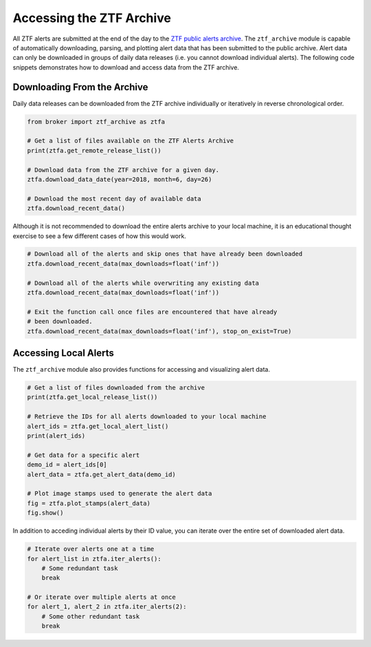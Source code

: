 Accessing the ZTF Archive
=========================

All ZTF alerts are submitted at the end of the day to the `ZTF public alerts
archive`_. The ``ztf_archive`` module is capable of automatically downloading,
parsing, and plotting alert data that has been submitted to the public archive.
Alert data can only be downloaded in groups of daily data releases (i.e. you
cannot download individual alerts). The following code snippets demonstrates
how to download and access data from the ZTF archive.

Downloading From the Archive
----------------------------

Daily data releases can be downloaded from the ZTF archive individually or
iteratively in reverse chronological order.

.. code:: python

   from broker import ztf_archive as ztfa

   # Get a list of files available on the ZTF Alerts Archive
   print(ztfa.get_remote_release_list())

   # Download data from the ZTF archive for a given day.
   ztfa.download_data_date(year=2018, month=6, day=26)

   # Download the most recent day of available data
   ztfa.download_recent_data()

Although it is not recommended to download the entire alerts archive to your
local machine, it is an educational thought exercise to see a few different
cases of how this would work.

.. code:: python

   # Download all of the alerts and skip ones that have already been downloaded
   ztfa.download_recent_data(max_downloads=float('inf'))

   # Download all of the alerts while overwriting any existing data
   ztfa.download_recent_data(max_downloads=float('inf'))

   # Exit the function call once files are encountered that have already
   # been downloaded.
   ztfa.download_recent_data(max_downloads=float('inf'), stop_on_exist=True)

Accessing Local Alerts
----------------------

The ``ztf_archive`` module also provides functions for accessing and
visualizing alert data.

.. code:: python

   # Get a list of files downloaded from the archive
   print(ztfa.get_local_release_list())

   # Retrieve the IDs for all alerts downloaded to your local machine
   alert_ids = ztfa.get_local_alert_list()
   print(alert_ids)

   # Get data for a specific alert
   demo_id = alert_ids[0]
   alert_data = ztfa.get_alert_data(demo_id)

   # Plot image stamps used to generate the alert data
   fig = ztfa.plot_stamps(alert_data)
   fig.show()

In addition to acceding individual alerts by their ID value, you can iterate
over the entire set of downloaded alert data.

.. code:: python

   # Iterate over alerts one at a time
   for alert_list in ztfa.iter_alerts():
       # Some redundant task
       break

   # Or iterate over multiple alerts at once
   for alert_1, alert_2 in ztfa.iter_alerts(2):
       # Some other redundant task
       break

.. _ZTF public alerts archive: https://ztf.uw.edu/alerts/public/

